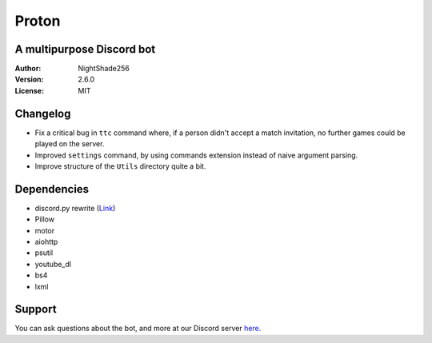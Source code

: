 Proton
======

A multipurpose Discord bot
~~~~~~~~~~~~~~~~~~~~~~~~~~

:Author:
    NightShade256

:Version:
    2.6.0

:License:
    MIT

Changelog
~~~~~~~~~

- Fix a critical bug in ``ttc`` command where, if a person didn't accept a match invitation, no further games could be played on the server.
- Improved ``settings`` command, by using commands extension instead of naive argument parsing.
- Improve structure of the ``Utils`` directory quite a bit.

Dependencies
~~~~~~~~~~~~

- discord.py rewrite (`Link <https://github.com/Rapptz/discord.py/tree/rewrite>`_)
- Pillow
- motor
- aiohttp
- psutil
- youtube_dl
- bs4
- lxml

Support
~~~~~~~

You can ask questions about the bot, and more at our Discord server `here. <https://discord.gg/cyUHKu8>`_